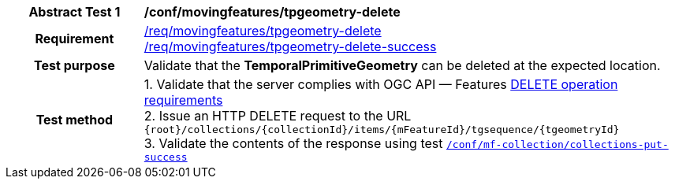 [[conf_mf_tgeometry_delete]]
[cols=">20h,<80d",width="100%"]
|===
|*Abstract Test {counter:conf-id}* |*/conf/movingfeatures/tpgeometry-delete*
|Requirement    |
<<req_mf-tpgeometry-op-delete, /req/movingfeatures/tpgeometry-delete>> +
<<req_mf-tpgeometry-response-delete, /req/movingfeatures/tpgeometry-delete-success>>
|Test purpose   | Validate that the *TemporalPrimitiveGeometry* can be deleted at the expected location.
|Test method    |
1. Validate that the server complies with OGC API — Features link:http://docs.ogc.org/DRAFTS/20-002.html#_operation_3[DELETE operation requirements] +
2. Issue an HTTP DELETE request to the URL `{root}/collections/{collectionId}/items/{mFeatureId}/tgsequence/{tgeometryId}` +
3. Validate the contents of the response using test <<conf_mf_tpgeometry_delete_success, `/conf/mf-collection/collections-put-success`>>
|===